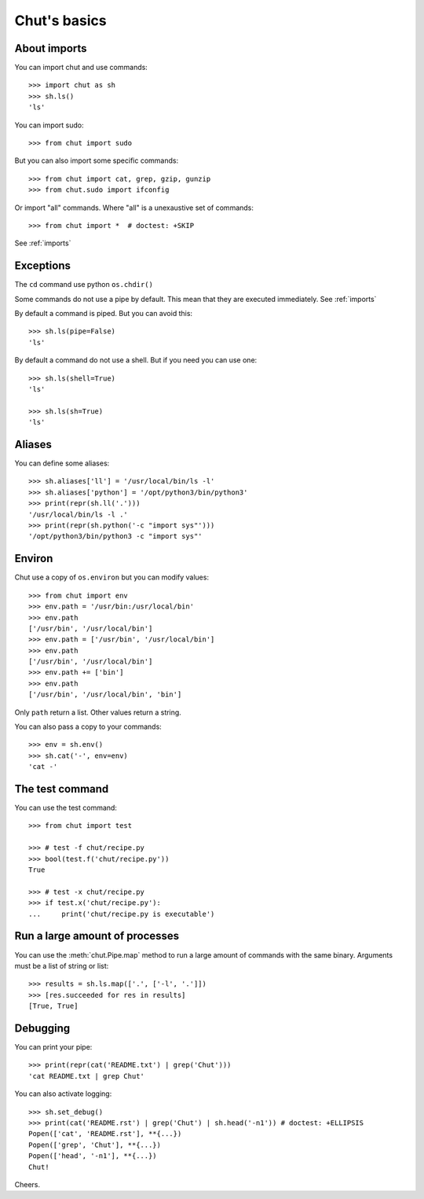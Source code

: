 =============
Chut's basics
=============

About imports
=============

You can import chut and use commands::

    >>> import chut as sh
    >>> sh.ls()
    'ls'

You can import sudo::

    >>> from chut import sudo

But you can also import some specific commands::

    >>> from chut import cat, grep, gzip, gunzip
    >>> from chut.sudo import ifconfig

Or import "all" commands. Where "all" is a unexaustive set of commands::

    >>> from chut import *  # doctest: +SKIP

See :ref:`imports`

Exceptions
==========

The ``cd`` command use python ``os.chdir()``

Some commands do not use a pipe by default. This mean that they are executed immediately. See :ref:`imports`

By default a command is piped. But you can avoid this::

    >>> sh.ls(pipe=False)
    'ls'

By default a command do not use a shell. But if you need you can use one::

    >>> sh.ls(shell=True)
    'ls'

    >>> sh.ls(sh=True)
    'ls'

Aliases
========

You can define some aliases::

  >>> sh.aliases['ll'] = '/usr/local/bin/ls -l'
  >>> sh.aliases['python'] = '/opt/python3/bin/python3'
  >>> print(repr(sh.ll('.')))
  '/usr/local/bin/ls -l .'
  >>> print(repr(sh.python('-c "import sys"')))
  '/opt/python3/bin/python3 -c "import sys"'

Environ
=======

..
  >>> sh.env.old_path = sh.env.path

Chut use a copy of ``os.environ`` but you can modify values::

  >>> from chut import env
  >>> env.path = '/usr/bin:/usr/local/bin'
  >>> env.path
  ['/usr/bin', '/usr/local/bin']
  >>> env.path = ['/usr/bin', '/usr/local/bin']
  >>> env.path
  ['/usr/bin', '/usr/local/bin']
  >>> env.path += ['bin']
  >>> env.path
  ['/usr/bin', '/usr/local/bin', 'bin']

Only ``path`` return a list. Other values return a string.

..
  >>> env.path = env.old_path

You can also pass a copy to your commands::

  >>> env = sh.env()
  >>> sh.cat('-', env=env)
  'cat -'

The test command
================

You can use the test command::

    >>> from chut import test

    >>> # test -f chut/recipe.py
    >>> bool(test.f('chut/recipe.py'))
    True

    >>> # test -x chut/recipe.py
    >>> if test.x('chut/recipe.py'):
    ...     print('chut/recipe.py is executable')

Run a large amount of processes
===============================

You can use the :meth:`chut.Pipe.map` method to run a large amount of commands with the
same binary. Arguments must be a list of string or list::

    >>> results = sh.ls.map(['.', ['-l', '.']])
    >>> [res.succeeded for res in results]
    [True, True]

Debugging
==========

You can print your pipe::

    >>> print(repr(cat('README.txt') | grep('Chut')))
    'cat README.txt | grep Chut'

You can also activate logging::

    >>> sh.set_debug()
    >>> print(cat('README.rst') | grep('Chut') | sh.head('-n1')) # doctest: +ELLIPSIS
    Popen(['cat', 'README.rst'], **{...})
    Popen(['grep', 'Chut'], **{...})
    Popen(['head', '-n1'], **{...})
    Chut!
 

Cheers.
